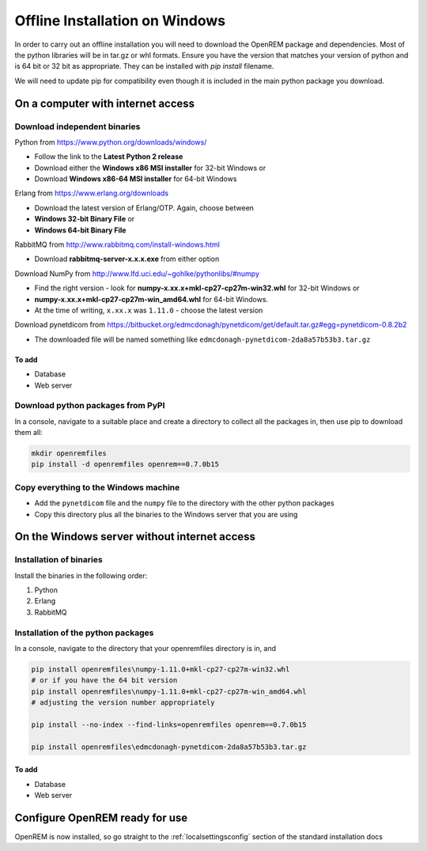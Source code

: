 *******************************
Offline Installation on Windows
*******************************

In order to carry out an offline installation you will need to download the OpenREM package and dependencies.
Most of the python libraries will be in tar.gz or whl formats. Ensure you have the version that matches your version of python and is 64 bit or 32 bit as appropriate. They can be installed with `pip install` filename.

We will need to update pip for compatibility even though it is included in the main python package you download.

On a computer with internet access
==================================

Download independent binaries
-----------------------------

Python from https://www.python.org/downloads/windows/

* Follow the link to the **Latest Python 2 release**
* Download either the **Windows x86 MSI installer** for 32-bit Windows or
* Download **Windows x86-64 MSI installer** for 64-bit Windows

Erlang from https://www.erlang.org/downloads

* Download the latest version of Erlang/OTP. Again, choose between
* **Windows 32-bit Binary File** or
* **Windows 64-bit Binary File**

RabbitMQ from http://www.rabbitmq.com/install-windows.html

* Download **rabbitmq-server-x.x.x.exe** from either option

Download NumPy from http://www.lfd.uci.edu/~gohlke/pythonlibs/#numpy

* Find the right version - look for **numpy-x.xx.x+mkl-cp27-cp27m-win32.whl** for 32-bit Windows or
* **numpy-x.xx.x+mkl-cp27-cp27m-win_amd64.whl** for 64-bit Windows.
* At the time of writing, ``x.xx.x`` was ``1.11.0`` - choose the latest version

Download pynetdicom from https://bitbucket.org/edmcdonagh/pynetdicom/get/default.tar.gz#egg=pynetdicom-0.8.2b2

* The downloaded file will be named something like ``edmcdonagh-pynetdicom-2da8a57b53b3.tar.gz``

To add
^^^^^^

* Database
* Web server

Download python packages from PyPI
----------------------------------

In a console, navigate to a suitable place and create a directory to collect all the packages in, then use pip to
download them all:

.. sourcecode:: console

    mkdir openremfiles
    pip install -d openremfiles openrem==0.7.0b15

Copy everything to the Windows machine
--------------------------------------

* Add the ``pynetdicom`` file and the ``numpy`` file to the directory with the other python packages
* Copy this directory plus all the binaries to the Windows server that you are using


On the Windows server without internet access
=============================================

Installation of binaries
------------------------

Install the binaries in the following order:

1. Python
2. Erlang
3. RabbitMQ

Installation of the python packages
-----------------------------------

In a console, navigate to the directory that your openremfiles directory is in, and

.. sourcecode:: console

    pip install openremfiles\numpy‑1.11.0+mkl‑cp27-cp27m‑win32.whl
    # or if you have the 64 bit version
    pip install openremfiles\numpy‑1.11.0+mkl‑cp27-cp27m‑win_amd64.whl
    # adjusting the version number appropriately

    pip install --no-index --find-links=openremfiles openrem==0.7.0b15

    pip install openremfiles\edmcdonagh-pynetdicom-2da8a57b53b3.tar.gz

To add
^^^^^^

* Database
* Web server

Configure OpenREM ready for use
===============================

OpenREM is now installed, so go straight to the :ref:`localsettingsconfig` section of the standard installation docs